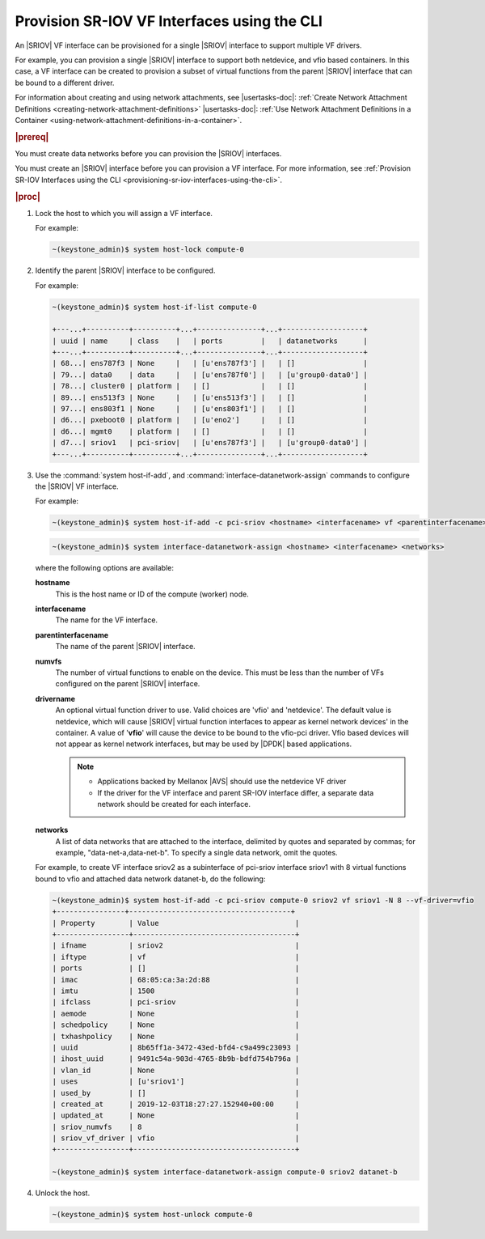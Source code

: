 
.. qiw1575604699794
.. _provisioning-sr-iov-vf-interfaces-using-the-cli:

============================================
Provision SR-IOV VF Interfaces using the CLI
============================================

An |SRIOV| VF interface can be provisioned for a single |SRIOV| interface to
support multiple VF drivers.

For example, you can provision a single |SRIOV| interface to support
both netdevice, and vfio based containers. In this case, a VF interface
can be created to provision a subset of virtual functions from the parent
|SRIOV| interface that can be bound to a different driver.

For information about creating and using network attachments,
see |usertasks-doc|: :ref:`Create Network Attachment Definitions
<creating-network-attachment-definitions>` |usertasks-doc|:
:ref:`Use Network Attachment Definitions in a Container
<using-network-attachment-definitions-in-a-container>`.

.. rubric:: |prereq|

You must create data networks before you can provision
the |SRIOV| interfaces.

.. xbooklink  See |datanet-doc|:`Adding Data Networks using the CLI <adding-data-networks-using-the-cli>`.

You must create an |SRIOV| interface before you can provision a VF interface.
For more information, see :ref:`Provision SR-IOV Interfaces using the CLI
<provisioning-sr-iov-interfaces-using-the-cli>`.

.. rubric:: |proc|

#.  Lock the host to which you will assign a VF interface.

    For example:

    .. code-block:: none

        ~(keystone_admin)$ system host-lock compute-0

#.  Identify the parent |SRIOV| interface to be configured.

    For example:

    .. code-block:: none

        ~(keystone_admin)$ system host-if-list compute-0

        +---...+----------+----------+...+---------------+...+-------------------+
        | uuid | name     | class    |   | ports         |   | datanetworks      |
        +---...+----------+----------+...+---------------+...+-------------------+
        | 68...| ens787f3 | None     |   | [u'ens787f3'] |   | []                |
        | 79...| data0    | data     |   | [u'ens787f0'] |   | [u'group0-data0'] |
        | 78...| cluster0 | platform |   | []            |   | []                |
        | 89...| ens513f3 | None     |   | [u'ens513f3'] |   | []                |
        | 97...| ens803f1 | None     |   | [u'ens803f1'] |   | []                |
        | d6...| pxeboot0 | platform |   | [u'eno2']     |   | []                |
        | d6...| mgmt0    | platform |   | []            |   | []                |
        | d7...| sriov1   | pci-sriov|   | [u'ens787f3'] |   | [u'group0-data0'] |
        +---...+----------+----------+...+---------------+...+-------------------+

#.  Use the :command:`system host-if-add`, and
    :command:`interface-datanetwork-assign` commands to configure the |SRIOV|
    VF interface.

    For example:

    .. code-block:: none

        ~(keystone_admin)$ system host-if-add -c pci-sriov <hostname> <interfacename> vf <parentinterfacename> -N <numvfs> --vf-driver=<drivername>

    .. code-block:: none

        ~(keystone_admin)$ system interface-datanetwork-assign <hostname> <interfacename> <networks>

    where the following options are available:

    **hostname**
        This is the host name or ID of the compute \(worker\) node.

    **interfacename**
        The name for the VF interface.

    **parentinterfacename**
        The name of the parent |SRIOV| interface.

    **numvfs**
        The number of virtual functions to enable on the device. This must
        be less than the number of VFs configured on the parent |SRIOV|
        interface.

    **drivername**
        An optional virtual function driver to use. Valid choices are 'vfio'
        and 'netdevice'. The default value is netdevice, which will cause
        |SRIOV| virtual function interfaces to appear as kernel network devices'
        in the container. A value of '**vfio**' will cause the device to be
        bound to the vfio-pci driver. Vfio based devices will not appear as
        kernel network interfaces, but may be used by |DPDK| based
        applications.

        .. note::

            -   Applications backed by Mellanox |AVS| should use the
                netdevice VF driver

            -   If the driver for the VF interface and parent SR-IOV
                interface differ, a separate data network should be created
                for each interface.

    **networks**
        A list of data networks that are attached to the interface, delimited
        by quotes and separated by commas; for example,
        "data-net-a,data-net-b". To specify a single data network,
        omit the quotes.

    For example, to create VF interface sriov2 as a subinterface of pci-sriov
    interface sriov1 with 8 virtual functions bound to vfio and attached data
    network datanet-b, do the following:

    .. code-block:: none

        ~(keystone_admin)$ system host-if-add -c pci-sriov compute-0 sriov2 vf sriov1 -N 8 --vf-driver=vfio
        +----------------+--------------------------------------+
        | Property        | Value                                |
        +-----------------+--------------------------------------+
        | ifname          | sriov2                               |
        | iftype          | vf                                   |
        | ports           | []                                   |
        | imac            | 68:05:ca:3a:2d:88                    |
        | imtu            | 1500                                 |
        | ifclass         | pci-sriov                            |
        | aemode          | None                                 |
        | schedpolicy     | None                                 |
        | txhashpolicy    | None                                 |
        | uuid            | 8b65ff1a-3472-43ed-bfd4-c9a499c23093 |
        | ihost_uuid      | 9491c54a-903d-4765-8b9b-bdfd754b796a |
        | vlan_id         | None                                 |
        | uses            | [u'sriov1']                          |
        | used_by         | []                                   |
        | created_at      | 2019-12-03T18:27:27.152940+00:00     |
        | updated_at      | None                                 |
        | sriov_numvfs    | 8                                    |
        | sriov_vf_driver | vfio                                 |
        +-----------------+--------------------------------------+

        ~(keystone_admin)$ system interface-datanetwork-assign compute-0 sriov2 datanet-b

#.  Unlock the host.

    .. code-block:: none

        ~(keystone_admin)$ system host-unlock compute-0
